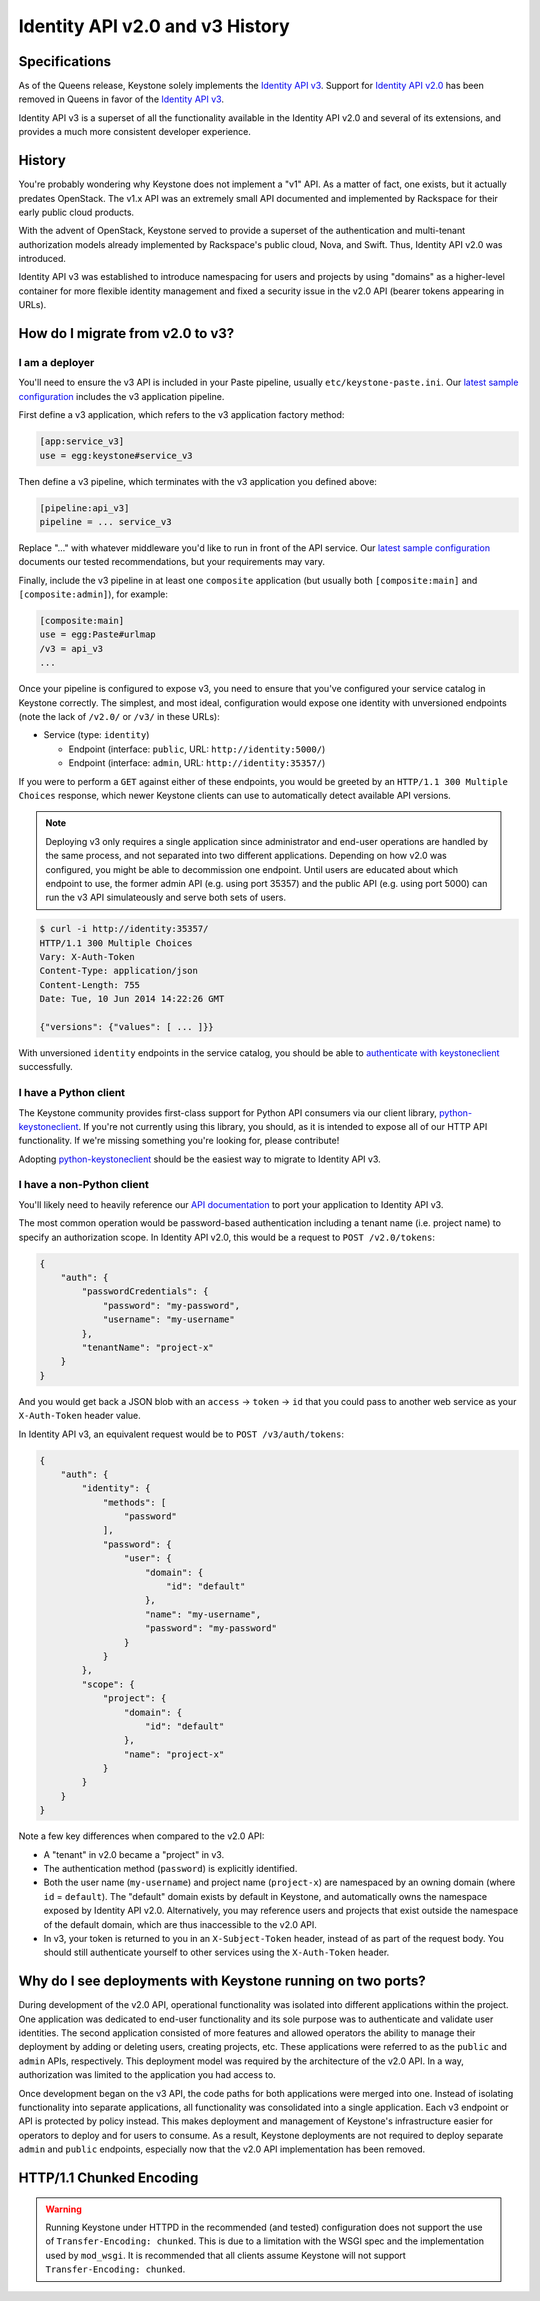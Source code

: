 ..
    Licensed under the Apache License, Version 2.0 (the "License"); you may not
    use this file except in compliance with the License. You may obtain a copy
    of the License at

        http://www.apache.org/licenses/LICENSE-2.0

    Unless required by applicable law or agreed to in writing, software
    distributed under the License is distributed on an "AS IS" BASIS, WITHOUT
    WARRANTIES OR CONDITIONS OF ANY KIND, either express or implied. See the
    License for the specific language governing permissions and limitations
    under the License.

================================
Identity API v2.0 and v3 History
================================

Specifications
==============

As of the Queens release, Keystone solely implements the `Identity API v3`_.
Support for `Identity API v2.0`_ has been removed in Queens in favor of
the `Identity API v3`_.

Identity API v3 is a superset of all the functionality available in the
Identity API v2.0 and several of its extensions, and provides a much more
consistent developer experience.

.. _`Identity API v2.0`: https://developer.openstack.org/api-ref/identity/v2/
.. _`Identity API v3`: https://developer.openstack.org/api-ref/identity/v3/

History
=======

You're probably wondering why Keystone does not implement a "v1" API. As a
matter of fact, one exists, but it actually predates OpenStack. The v1.x API
was an extremely small API documented and implemented by Rackspace for their
early public cloud products.

With the advent of OpenStack, Keystone served to provide a superset of the
authentication and multi-tenant authorization models already implemented by
Rackspace's public cloud, Nova, and Swift. Thus, Identity API v2.0 was
introduced.

Identity API v3 was established to introduce namespacing for users and projects
by using "domains" as a higher-level container for more flexible identity
management and fixed a security issue in the v2.0 API (bearer tokens appearing
in URLs).

How do I migrate from v2.0 to v3?
=================================

I am a deployer
---------------

You'll need to ensure the v3 API is included in your Paste pipeline, usually
``etc/keystone-paste.ini``. Our `latest sample configuration`_ includes the v3
application pipeline.

First define a v3 application, which refers to the v3 application factory
method:

.. code-block:: ini

    [app:service_v3]
    use = egg:keystone#service_v3

Then define a v3 pipeline, which terminates with the v3 application you defined
above:

.. code-block:: ini

    [pipeline:api_v3]
    pipeline = ... service_v3

Replace "..." with whatever middleware you'd like to run in front of the API
service. Our `latest sample configuration`_ documents our tested
recommendations, but your requirements may vary.

Finally, include the v3 pipeline in at least one ``composite`` application (but
usually both ``[composite:main]`` and ``[composite:admin]``), for example:

.. code-block:: ini

    [composite:main]
    use = egg:Paste#urlmap
    /v3 = api_v3
    ...

Once your pipeline is configured to expose v3, you need to ensure that you've
configured your service catalog in Keystone correctly. The simplest, and most
ideal, configuration would expose one identity with unversioned endpoints (note
the lack of ``/v2.0/`` or ``/v3/`` in these URLs):

- Service (type: ``identity``)

  - Endpoint (interface: ``public``, URL: ``http://identity:5000/``)
  - Endpoint (interface: ``admin``, URL: ``http://identity:35357/``)

If you were to perform a ``GET`` against either of these endpoints, you would
be greeted by an ``HTTP/1.1 300 Multiple Choices`` response, which newer
Keystone clients can use to automatically detect available API versions.

.. NOTE::

    Deploying v3 only requires a single application since administrator and
    end-user operations are handled by the same process, and not separated into
    two different applications. Depending on how v2.0 was configured, you might
    be able to decommission one endpoint. Until users are educated about which
    endpoint to use, the former admin API (e.g.  using port 35357) and the
    public API (e.g. using port 5000) can run the v3 API simulateously and
    serve both sets of users.

.. code-block:: bash

    $ curl -i http://identity:35357/
    HTTP/1.1 300 Multiple Choices
    Vary: X-Auth-Token
    Content-Type: application/json
    Content-Length: 755
    Date: Tue, 10 Jun 2014 14:22:26 GMT

    {"versions": {"values": [ ... ]}}

With unversioned ``identity`` endpoints in the service catalog, you should be
able to `authenticate with keystoneclient`_ successfully.

.. _`latest sample configuration`: https://git.openstack.org/cgit/openstack/keystone/tree/etc/keystone-paste.ini
.. _`authenticate with keystoneclient`: https://docs.openstack.org/python-keystoneclient/latest/using-api-v3.html#authenticating-using-sessions

I have a Python client
----------------------

The Keystone community provides first-class support for Python API consumers
via our client library, `python-keystoneclient`_. If you're not currently using
this library, you should, as it is intended to expose all of our HTTP API
functionality. If we're missing something you're looking for, please
contribute!

Adopting `python-keystoneclient`_ should be the easiest way to migrate to
Identity API v3.

.. _`python-keystoneclient`: https://pypi.org/project/python-keystoneclient/

I have a non-Python client
--------------------------

You'll likely need to heavily reference our `API documentation`_ to port your
application to Identity API v3.

.. _`API documentation`: https://git.openstack.org/cgit/openstack-attic/identity-api/tree/v3/src/markdown/identity-api-v3.md

The most common operation would be password-based authentication including a
tenant name (i.e. project name) to specify an authorization scope. In Identity
API v2.0, this would be a request to ``POST /v2.0/tokens``:

.. code-block:: javascript

    {
        "auth": {
            "passwordCredentials": {
                "password": "my-password",
                "username": "my-username"
            },
            "tenantName": "project-x"
        }
    }

And you would get back a JSON blob with an ``access`` -> ``token`` -> ``id``
that you could pass to another web service as your ``X-Auth-Token`` header
value.

In Identity API v3, an equivalent request would be to ``POST /v3/auth/tokens``:

.. code-block:: javascript

    {
        "auth": {
            "identity": {
                "methods": [
                    "password"
                ],
                "password": {
                    "user": {
                        "domain": {
                            "id": "default"
                        },
                        "name": "my-username",
                        "password": "my-password"
                    }
                }
            },
            "scope": {
                "project": {
                    "domain": {
                        "id": "default"
                    },
                    "name": "project-x"
                }
            }
        }
    }

Note a few key differences when compared to the v2.0 API:

- A "tenant" in v2.0 became a "project" in v3.
- The authentication method (``password``) is explicitly identified.
- Both the user name (``my-username``) and project name (``project-x``) are
  namespaced by an owning domain (where ``id`` = ``default``). The "default"
  domain exists by default in Keystone, and automatically owns the namespace
  exposed by Identity API v2.0. Alternatively, you may reference users and
  projects that exist outside the namespace of the default domain, which are
  thus inaccessible to the v2.0 API.
- In v3, your token is returned to you in an ``X-Subject-Token`` header,
  instead of as part of the request body. You should still authenticate
  yourself to other services using the ``X-Auth-Token`` header.

Why do I see deployments with Keystone running on two ports?
============================================================

During development of the v2.0 API, operational functionality was isolated into
different applications within the project. One application was dedicated to
end-user functionality and its sole purpose was to authenticate and validate
user identities. The second application consisted of more features and allowed
operators the ability to manage their deployment by adding or deleting users,
creating projects, etc. These applications were referred to as the ``public``
and ``admin`` APIs, respectively. This deployment model was required by the
architecture of the v2.0 API. In a way, authorization was limited to the
application you had access to.

Once development began on the v3 API, the code paths for both applications were
merged into one. Instead of isolating functionality into separate applications,
all functionality was consolidated into a single application. Each v3 endpoint
or API is protected by policy instead. This makes deployment and management of
Keystone's infrastructure easier for operators to deploy and for users to
consume. As a result, Keystone deployments are not required to deploy separate
``admin`` and ``public`` endpoints, especially now that the v2.0 API
implementation has been removed.

HTTP/1.1 Chunked Encoding
=========================
.. WARNING::

    Running Keystone under HTTPD in the recommended (and tested) configuration does not support
    the use of ``Transfer-Encoding: chunked``. This is due to a limitation with the WSGI spec
    and the implementation used by ``mod_wsgi``. It is recommended that all
    clients assume Keystone will not support ``Transfer-Encoding: chunked``.

